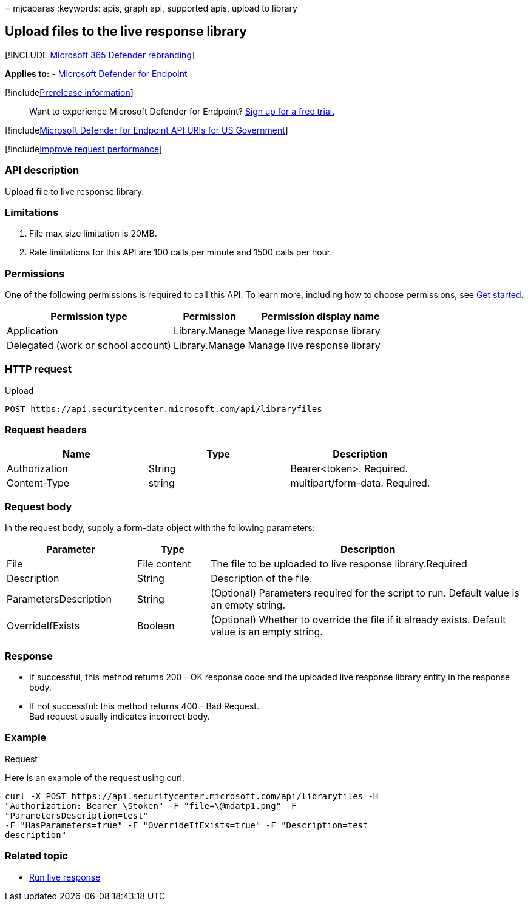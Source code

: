 = 
mjcaparas
:keywords: apis, graph api, supported apis, upload to library

== Upload files to the live response library

{empty}[!INCLUDE link:../../includes/microsoft-defender.md[Microsoft 365
Defender rebranding]]

*Applies to:* -
link:/microsoft-365/security/defender-endpoint/microsoft-defender-endpoint[Microsoft
Defender for Endpoint]

{empty}[!includelink:../../includes/prerelease.md[Prerelease
information]]

____
Want to experience Microsoft Defender for Endpoint?
https://www.microsoft.com/microsoft-365/windows/microsoft-defender-atp?ocid=docs-wdatp-exposedapis-abovefoldlink[Sign
up for a free trial.]
____

{empty}[!includelink:../../includes/microsoft-defender-api-usgov.md[Microsoft
Defender for Endpoint API URIs for US Government]]

{empty}[!includelink:../../includes/improve-request-performance.md[Improve
request performance]]

=== API description

Upload file to live response library.

=== Limitations

[arabic]
. File max size limitation is 20MB.
. Rate limitations for this API are 100 calls per minute and 1500 calls
per hour.

=== Permissions

One of the following permissions is required to call this API. To learn
more, including how to choose permissions, see link:apis-intro.md[Get
started].

[width="100%",cols="43%,19%,38%",options="header",]
|===
|Permission type |Permission |Permission display name
|Application |Library.Manage |Manage live response library

|Delegated (work or school account) |Library.Manage |Manage live
response library
|===

=== HTTP request

Upload

[source,http]
----
POST https://api.securitycenter.microsoft.com/api/libraryfiles
----

=== Request headers

[cols=",,",options="header",]
|===
|Name |Type |Description
|Authorization |String |Bearer<token>. Required.
|Content-Type |string |multipart/form-data. Required.
|===

=== Request body

In the request body, supply a form-data object with the following
parameters:

[width="100%",cols="25%,14%,61%",options="header",]
|===
|Parameter |Type |Description
|File |File content |The file to be uploaded to live response
library.Required

|Description |String |Description of the file.

|ParametersDescription |String |(Optional) Parameters required for the
script to run. Default value is an empty string.

|OverrideIfExists |Boolean |(Optional) Whether to override the file if
it already exists. Default value is an empty string.
|===

=== Response

* If successful, this method returns 200 - OK response code and the
uploaded live response library entity in the response body.
* If not successful: this method returns 400 - Bad Request. +
Bad request usually indicates incorrect body.

=== Example

Request

Here is an example of the request using curl.

[source,curl]
----
curl -X POST https://api.securitycenter.microsoft.com/api/libraryfiles -H
"Authorization: Bearer \$token" -F "file=\@mdatp1.png" -F
"ParametersDescription=test"  
-F "HasParameters=true" -F "OverrideIfExists=true" -F "Description=test
description"
----

=== Related topic

* link:run-live-response.md[Run live response]
